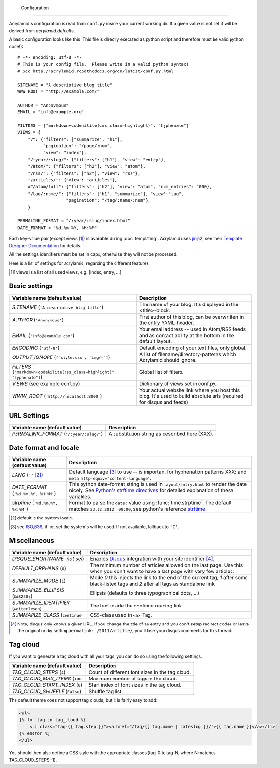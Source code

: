     Configuration
=============

Acrylamid's configuration is read from ``conf.py`` inside your current working
dir. If a given value is not set it will be derived from *acrylamid.defaults*.

A basic configuration looks like this (This file is directly executed as
python script and therefore must be valid python code!):

::

    # -*- encoding: utf-8 -*-
    # This is your config file.  Please write in a valid python syntax!
    # See http://acrylamid.readthedocs.org/en/latest/conf.py.html

    SITENAME = "A descriptive blog title"
    WWW_ROOT = "http://example.com/"

    AUTHOR = "Anonymous"
    EMAIL = "info@example.org"

    FILTERS = ["markdown+codehilite(css_class=highlight)", "hyphenate"]
    VIEWS = {
        "/": {"filters": ["summarize", "h1"],
              "pagination": "/page/:num",
              "view": "index"},
        "/:year/:slug/": {"filters": ["h1"], "view": "entry"},
        "/atom/": {"filters": ["h2"], "view": "atom"},
        "/rss/": {"filters": ["h2"], "view": "rss"},
        "/articles/": {"view": "articles"},
        #"/atom/full": {"filters": ["h2"], "view": "atom", "num_entries": 1000},
        "/tag/:name/": {"filters": ["h1", "summarize"], "view":"tag",
                       "pagination": "/tag/:name/:num"},
        }

    PERMALINK_FORMAT = "/:year/:slug/index.html"
    DATE_FORMAT = "%d.%m.%Y, %H:%M"

Each key-value pair (except views [#]_) is available during :doc:`templating`.
Acrylamid uses `jinja2 <http://jinja.pocoo.org/docs/>`_, see their `Template
Designer Documentation <http://jinja.pocoo.org/docs/templates/>`_ for details.

All the settings identifiers must be set in caps, otherwise they will not be
processed.

Here is a list of settings for acrylamid, regarding the different features.

.. [#] views is a list of all used views, e.g. [index, entry, ...]

Basic settings
--------------

================================================    =====================================================
Variable name (default value)                       Description
================================================    =====================================================
`SITENAME` (``'A descriptive blog title'``)         The name of your blog. It's displayed in the
                                                    <title>-block.
`AUTHOR` (``'Anonymous'``)                          First author of this blog, can be overwritten in
                                                    the entry YAML-header.
`EMAIL` (``'info@example.com'``)                    Your email address -- used in Atom/RSS feeds and as
                                                    contact ability at the bottom in the default layout.
`ENCODING` (``'utf-8'``)                            Default encoding of your text files, only global.
`OUTPUT_IGNORE` (``['style.css', 'img/*']``)        A list of filename/directory-patterns which
                                                    Acrylamid should ignore.
`FILTERS` ( |filter_example|)                       Global list of filters.
`VIEWS` (see example conf.py)                       Dictionary of views set in conf.py.
`WWW_ROOT` (``'http://localhost:8000'``)            Your actual website link where you host this blog.
                                                    It's used to build absolute urls (required for disqus
                                                    and feeds)
================================================    =====================================================

.. |filter_example| replace::

    ``["markdown+codehilite(css_class=highlight)", "hyphenate"]``


URL Settings
------------



================================================    =====================================================
Variable name (default value)                       Description
================================================    =====================================================
`PERMALINK_FORMAT` (``'/:year/:slug/'``)            A substitution string as described here (XXX).
================================================    =====================================================

Date format and locale
----------------------



================================================    =====================================================
Variable name (default value)                       Description
================================================    =====================================================
`LANG`  (``''`` [#]_)                               Default language [#]_ to use -- is important for
                                                    hyphenation patterns XXX: and
                                                    ``meta http-equiv="content-language"``.
`DATE_FORMAT` (``'%d.%m.%Y, %H:%M'``)               This python date-format string is used in
                                                    ``layout/entry.html`` to render the date nicely.
                                                    See `Python's strftime directives
                                                    <http://strftime.org/>`_ for detailed explanation of
                                                    these variables.
`strptime` (``'%d.%m.%Y, %H:%M'``)                  Format to parse the ``date:`` value using
                                                    :func:`time.strptime`. The default matches
                                                    ``23.12.2012, 09:00``, see python's reference
                                                    `strftime <http://strftime.org/>`_
================================================    =====================================================

.. [#] default is the system locale.
.. [#] see `ISO_639 <https://en.wikipedia.org/wiki/ISO_639>`_, if not set the
   system's will be used. If not available, fallback to ``'C'``.

Miscellaneous
-------------

================================================    =====================================================
Variable name (default value)                       Description
================================================    =====================================================
`DISQUS_SHORTNAME` (*not set*)                      Enables `Disqus <https://disqus.com/>`_ integration
                                                    with your site identifier [#]_.
`DEFAULT_ORPHANS` (``0``)                           The minimum number of articles allowed on the last
                                                    page. Use this when you don’t want to have a last
                                                    page with very few articles.
`SUMMARIZE_MODE` (``1``)                            Mode *0* this injects the link to the end of the
                                                    current tag, *1* after some black-listed tags and
                                                    *2* after all tags as standalone link.
`SUMMARIZE_ELLIPSIS` (``&#8230;``)                  Ellipsis (defaults to three typographical dots, …)
`SUMMARIZE_IDENTIFIER` (``weiterlesen``)            The text inside the continue reading link.
`SUMMARIZE_CLASS` (``continue``)                    CSS-class used in ``<a>``-Tag.
================================================    =====================================================

.. [#] Note, disqus only knows a given URL. If you change the title of an entry
   and you don't setup recirect codes or leave the original url by setting
   ``permalink: /2011/a-title/``, you'll lose your disqus comments for this thread.


Tag cloud
---------

If you want to generate a tag cloud with all your tags, you can do so using the following settings.

================================================    =====================================================
Variable name (default value)                       Description
================================================    =====================================================
`TAG_CLOUD_STEPS` (``4``)                           Count of different font sizes in the tag cloud.
`TAG_CLOUD_MAX_ITEMS` (``100``)                     Maximum number of tags in the cloud.
`TAG_CLOUD_START_INDEX` (``0``)                     Start index of font sizes in the tag cloud.
`TAG_CLOUD_SHUFFLE` (``False``)                     Shuffle tag list.
================================================    =====================================================

The default theme does not support tag clouds, but it is fairly easy to add:

.. code-block:: jinja2

    <ul>
    {% for tag in tag_cloud %}
        <li class="tag-{{ tag.step }}"><a href="/tag/{{ tag.name | safeslug }}/">{{ tag.name }}</a></li>
    {% endfor %}
    </ul>


You should then also define a CSS style with the appropriate classes (tag-0 to tag-N, where N matches TAG_CLOUD_STEPS -1).
